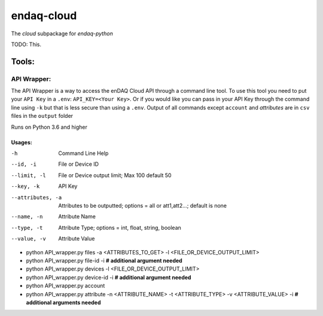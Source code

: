 *****
endaq-cloud
*****

The `cloud` subpackage for `endaq-python`

TODO: This.

Tools:
=====

API Wrapper:
....
The API Wrapper is a way to access the enDAQ Cloud API through a command line tool. To use
this tool you need to put your ``API Key`` in a ``.env``: ``API_KEY=<Your Key>``. Or if you would
like you can pass in your API Key through the command line using ``-k`` but that is less
secure than using a ``.env``. Output of all commands except ``account`` and `attributes` are
in ``csv`` files in the ``output`` folder

Runs on Python 3.6 and higher

Usages:
++++++
-h                  Command Line Help
--id, -i            File or Device ID
--limit, -l         File or Device output limit; Max 100 default 50
--key, -k           API Key
--attributes, -a    Attributes to be outputted; options = all or att1,att2...; default is none
--name, -n          Attribute Name
--type, -t          Attribute Type; options = int, float, string, boolean
--value, -v         Attribute Value

- python API_wrapper.py files -a <ATTRIBUTES_TO_GET> -l <FILE_OR_DEVICE_OUTPUT_LIMIT>
- python API_wrapper.py file-id -i **# additional argument needed**
- python API_wrapper.py devices -l <FILE_OR_DEVICE_OUTPUT_LIMIT>
- python API_wrapper.py device-id -i **# additional argument needed**
- python API_wrapper.py account
- python API_wrapper.py attribute -n <ATTRIBUTE_NAME> -t <ATTRIBUTE_TYPE> -v <ATTRIBUTE_VALUE> -i **# additional arguments needed**
